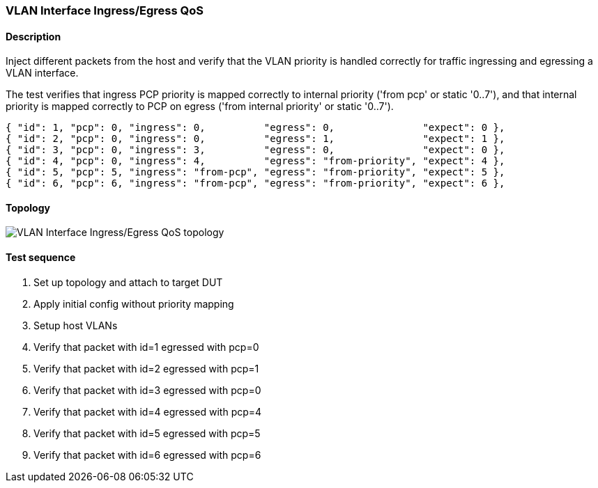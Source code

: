 === VLAN Interface Ingress/Egress QoS
==== Description
Inject different packets from the host and verify that the VLAN priority
is handled correctly for traffic ingressing and egressing a VLAN interface.

The test verifies that ingress PCP priority is mapped correctly to internal
priority ('from pcp' or static '0..7'), and that internal priority is mapped
correctly to PCP on egress ('from internal priority' or static '0..7').

    { "id": 1, "pcp": 0, "ingress": 0,          "egress": 0,               "expect": 0 },
    { "id": 2, "pcp": 0, "ingress": 0,          "egress": 1,               "expect": 1 },
    { "id": 3, "pcp": 0, "ingress": 3,          "egress": 0,               "expect": 0 },
    { "id": 4, "pcp": 0, "ingress": 4,          "egress": "from-priority", "expect": 4 },
    { "id": 5, "pcp": 5, "ingress": "from-pcp", "egress": "from-priority", "expect": 5 },
    { "id": 6, "pcp": 6, "ingress": "from-pcp", "egress": "from-priority", "expect": 6 },

==== Topology
ifdef::topdoc[]
image::{topdoc}../../test/case/ietf_interfaces/vlan_qos/topology.svg[VLAN Interface Ingress/Egress QoS topology]
endif::topdoc[]
ifndef::topdoc[]
ifdef::testgroup[]
image::vlan_qos/topology.svg[VLAN Interface Ingress/Egress QoS topology]
endif::testgroup[]
ifndef::testgroup[]
image::topology.svg[VLAN Interface Ingress/Egress QoS topology]
endif::testgroup[]
endif::topdoc[]
==== Test sequence
. Set up topology and attach to target DUT
. Apply initial config without priority mapping
. Setup host VLANs
. Verify that packet with id=1 egressed with pcp=0
. Verify that packet with id=2 egressed with pcp=1
. Verify that packet with id=3 egressed with pcp=0
. Verify that packet with id=4 egressed with pcp=4
. Verify that packet with id=5 egressed with pcp=5
. Verify that packet with id=6 egressed with pcp=6


<<<

